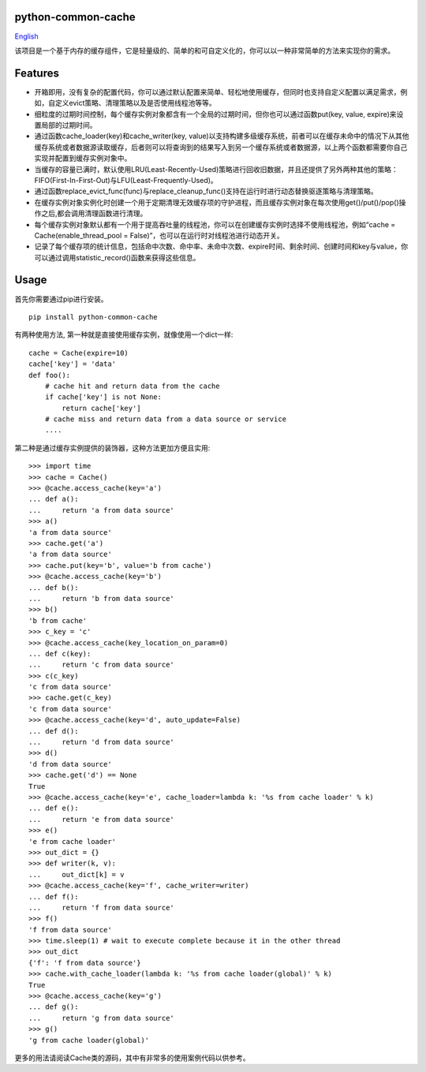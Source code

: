 python-common-cache
-------------------

.. image:: https://img.shields.io/github/forks/SylvanasSun/python-common-cache.svg?style=social&label=Fork
    :target: https://github.com/SylvanasSun/python-common-cache
.. image:: https://img.shields.io/github/stars/SylvanasSun/python-common-cache.svg?style=social&label=Stars
    :target: https://github.com/SylvanasSun/python-common-cache
.. image:: https://img.shields.io/github/watchers/SylvanasSun/python-common-cache.svg?style=social&label=Watch
    :target: https://github.com/SylvanasSun/python-common-cache
.. image:: https://img.shields.io/github/followers/SylvanasSun.svg?style=social&label=Follow
    :target: https://github.com/SylvanasSun/python-common-cache

\

.. image:: https://badges.frapsoft.com/os/mit/mit.svg?v=103)](https://opensource.org/licenses/mit-license.php
    :target: LICENSE
.. image:: https://travis-ci.org/SylvanasSun/python-common-cache.svg?branch=master
    :target: https://travis-ci.org/SylvanasSun/python-common-cache
.. image:: https://img.shields.io/pypi/pyversions/python-common-cache.svg
    :target: https://pypi.python.org/pypi/python-common-cache
.. image:: https://img.shields.io/pypi/v/python-common-cache.svg
    :target: https://pypi.python.org/pypi/python-common-cache
.. image:: https://img.shields.io/badge/version-0.1-brightgreen.svg
    :target: https://pypi.python.org/pypi/python-common-cache
.. image:: https://img.shields.io/github/release/SylvanasSun/python-common-cache.svg
    :target: https://github.com/SylvanasSun/python-common-cache
.. image:: https://img.shields.io/github/tag/SylvanasSun/python-common-cache.svg
    :target: https://github.com/SylvanasSun/python-common-cache
.. image:: https://img.shields.io/github/issues/SylvanasSun/python-common-cache.svg
    :target: https://github.com/SylvanasSun/python-common-cache

\

English_

.. _English: README.rst

该项目是一个基于内存的缓存组件，它是轻量级的、简单的和可自定义化的，你可以以一种非常简单的方法来实现你的需求。


Features
--------

- 开箱即用，没有复杂的配置代码，你可以通过默认配置来简单、轻松地使用缓存，但同时也支持自定义配置以满足需求，例如，自定义evict策略、清理策略以及是否使用线程池等等。

- 细粒度的过期时间控制，每个缓存实例对象都含有一个全局的过期时间，但你也可以通过函数put(key, value, expire)来设置局部的过期时间。

- 通过函数cache_loader(key)和cache_writer(key, value)以支持构建多级缓存系统，前者可以在缓存未命中的情况下从其他缓存系统或者数据源读取缓存，后者则可以将查询到的结果写入到另一个缓存系统或者数据源，以上两个函数都需要你自己实现并配置到缓存实例对象中。

- 当缓存的容量已满时，默认使用LRU(Least-Recently-Used)策略进行回收旧数据，并且还提供了另外两种其他的策略：FIFO(First-In-First-Out)与LFU(Least-Frequently-Used)。

- 通过函数replace_evict_func(func)与replace_cleanup_func()支持在运行时进行动态替换驱逐策略与清理策略。

- 在缓存实例对象实例化时创建一个用于定期清理无效缓存项的守护进程，而且缓存实例对象在每次使用get()/put()/pop()操作之后,都会调用清理函数进行清理。

- 每个缓存实例对象默认都有一个用于提高吞吐量的线程池，你可以在创建缓存实例时选择不使用线程池，例如“cache = Cache(enable_thread_pool = False)”，也可以在运行时对线程池进行动态开关。

- 记录了每个缓存项的统计信息，包括命中次数、命中率、未命中次数、expire时间、剩余时间、创建时间和key与value，你可以通过调用statistic_record()函数来获得这些信息。

Usage
-----

首先你需要通过pip进行安装。

::

    pip install python-common-cache

有两种使用方法, 第一种就是直接使用缓存实例，就像使用一个dict一样:

::

    cache = Cache(expire=10)
    cache['key'] = 'data'
    def foo():
        # cache hit and return data from the cache
        if cache['key'] is not None:
            return cache['key']
        # cache miss and return data from a data source or service
        ....

第二种是通过缓存实例提供的装饰器，这种方法更加方便且实用:

::

    >>> import time
    >>> cache = Cache()
    >>> @cache.access_cache(key='a')
    ... def a():
    ...     return 'a from data source'
    >>> a()
    'a from data source'
    >>> cache.get('a')
    'a from data source'
    >>> cache.put(key='b', value='b from cache')
    >>> @cache.access_cache(key='b')
    ... def b():
    ...     return 'b from data source'
    >>> b()
    'b from cache'
    >>> c_key = 'c'
    >>> @cache.access_cache(key_location_on_param=0)
    ... def c(key):
    ...     return 'c from data source'
    >>> c(c_key)
    'c from data source'
    >>> cache.get(c_key)
    'c from data source'
    >>> @cache.access_cache(key='d', auto_update=False)
    ... def d():
    ...     return 'd from data source'
    >>> d()
    'd from data source'
    >>> cache.get('d') == None
    True
    >>> @cache.access_cache(key='e', cache_loader=lambda k: '%s from cache loader' % k)
    ... def e():
    ...     return 'e from data source'
    >>> e()
    'e from cache loader'
    >>> out_dict = {}
    >>> def writer(k, v):
    ...     out_dict[k] = v
    >>> @cache.access_cache(key='f', cache_writer=writer)
    ... def f():
    ...     return 'f from data source'
    >>> f()
    'f from data source'
    >>> time.sleep(1) # wait to execute complete because it in the other thread
    >>> out_dict
    {'f': 'f from data source'}
    >>> cache.with_cache_loader(lambda k: '%s from cache loader(global)' % k)
    True
    >>> @cache.access_cache(key='g')
    ... def g():
    ...     return 'g from data source'
    >>> g()
    'g from cache loader(global)'

更多的用法请阅读Cache类的源码，其中有非常多的使用案例代码以供参考。